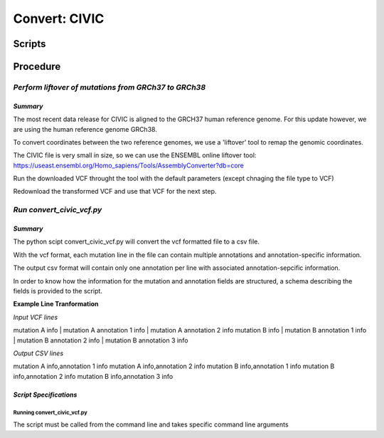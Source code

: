 **Convert: CIVIC**
==================

**Scripts**
-----------

**Procedure**
-------------

*Perform liftover of mutations from GRCh37 to GRCh38*
^^^^^^^^^^^^^^^^^^^^^^^^^^^^^^^^^^^^^^^^^^^^^^^^^^^^^

*Summary*
"""""""""

The most recent data release for CIVIC is aligned to the GRCH37 human reference genome. For this update however, we are using the human reference genome GRCh38.

To convert coordinates between the two reference genomes, we use a 'liftover' tool to remap the genomic coordinates. 

The CIVIC file is very small in size, so we can use the ENSEMBL online liftover tool: https://useast.ensembl.org/Homo_sapiens/Tools/AssemblyConverter?db=core

Run the downloaded VCF throught the tool with the default parameters (except chnaging the file type to VCF)

Redownload the transformed VCF and use that VCF for the next step. 

*Run convert_civic_vcf.py*
^^^^^^^^^^^^^^^^^^^^^^^^^^^^^^^^^^^^^^^^^^^^^^^^^^^^^

*Summary*
"""""""""

The python scipt convert_civic_vcf.py will convert the vcf formatted file to a csv file. 

With the vcf format, each mutation line in the file can contain multiple annotations and annotation-specific information.

The output csv format will contain only one annotation per line with associated annotation-sepcific information. 

In order to know how the information for the mutation and annotation fields are structured, a schema describing the fields is provided to the script.

**Example Line Tranformation**

*Input VCF lines*

mutation A info | mutation A annotation 1 info | mutation A annotation 2 info
mutation B info | mutation B annotation 1 info | mutation B annotation 2 info | mutation B annotation 3 info

*Output CSV lines*

mutation A info,annotation 1 info
mutation A info,annotation 2 info
mutation B info,annotation 1 info
mutation B info,annotation 2 info
mutation B info,annotation 3 info

*Script Specifications*
"""""""""""""""""""""""

**Running convert_civic_vcf.py**
################################

The script must be called from the command line and takes specific command line arguments



